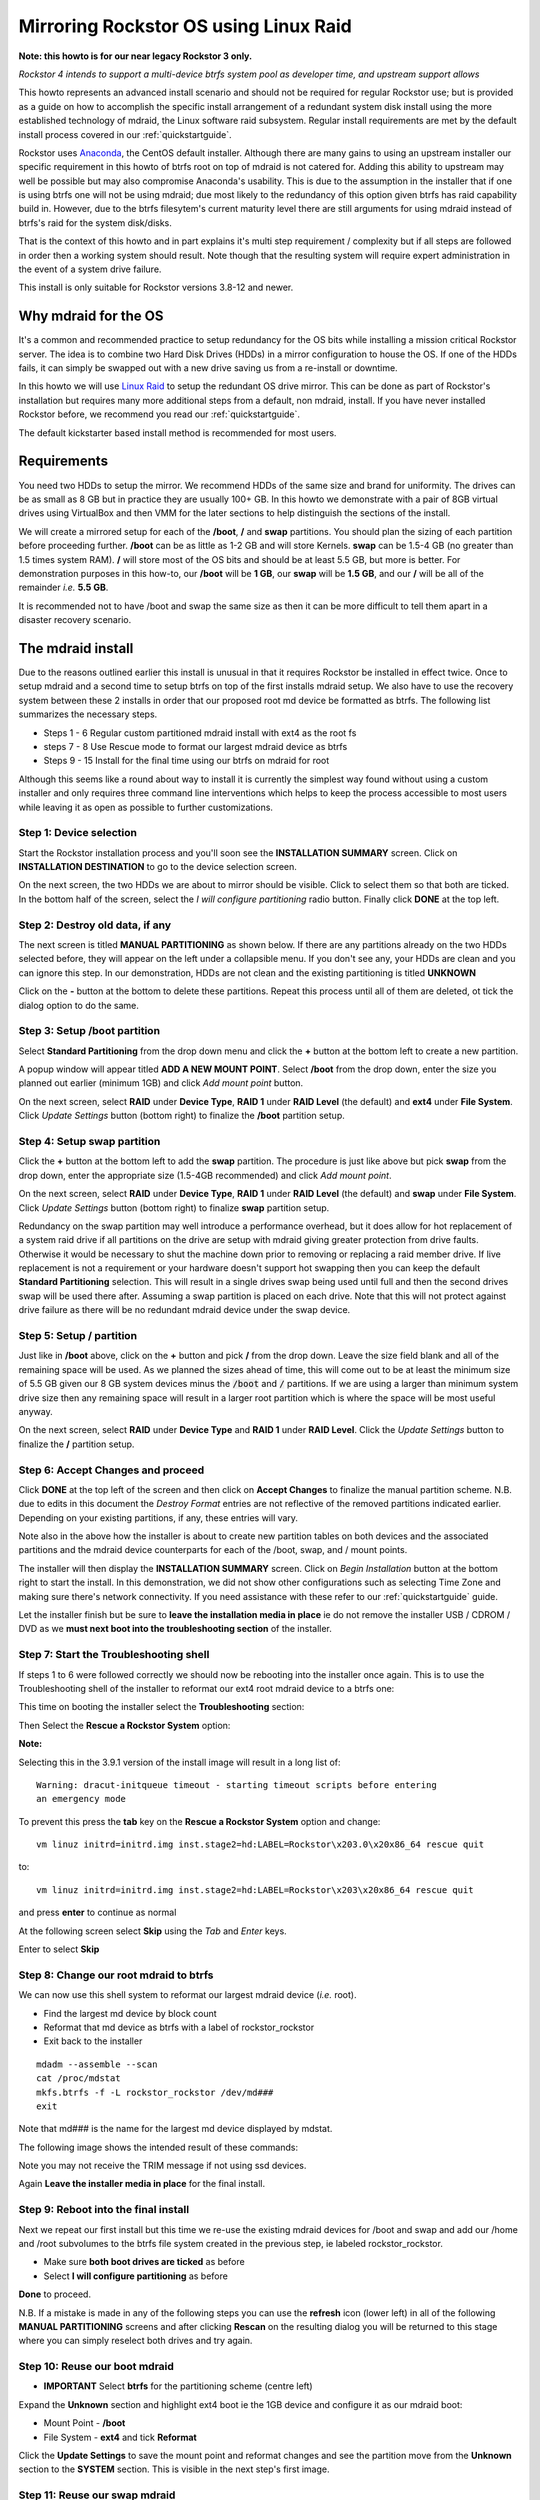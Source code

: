 .. highlight:: none
..  _mdraid_bootdrive_howto:

Mirroring Rockstor OS using Linux Raid
======================================

**Note: this howto is for our near legacy Rockstor 3 only.**

*Rockstor 4 intends to support a multi-device btrfs system pool as developer
time, and upstream support allows*

This howto represents an advanced install scenario and should not be required
for regular Rockstor use; but is provided as a guide on how to accomplish the
specific install arrangement of a redundant system disk install using the more
established technology of mdraid, the Linux software raid subsystem. Regular
install requirements are met by the default install process covered in our
:ref:`quickstartguide`.

Rockstor uses `Anaconda <https://en.wikipedia.org/wiki/Anaconda_(installer)>`_,
the CentOS default installer. Although there are many
gains to using an upstream installer our specific requirement in this howto of
btrfs root on top of mdraid is not catered for. Adding this ability to upstream
may well be possible but may also compromise Anaconda's usability. This is due
to the assumption in the installer that if one is using btrfs one will not be
using mdraid; due most likely to the redundancy of this option given btrfs has
raid capability build in. However, due to the btrfs filesytem's current
maturity level there are still arguments for using mdraid instead of btrfs's
raid for the system disk/disks.

That is the context of this howto and in part explains it's multi step
requirement / complexity but if all steps are followed in order then a working
system should result. Note though that the resulting system will require expert
administration in the event of a system drive failure.

This install is only suitable for Rockstor versions 3.8-12 and newer.

.. _mdraidos_why:

Why mdraid for the OS
---------------------

It's a common and recommended practice to setup redundancy for the OS bits
while installing a mission critical Rockstor server. The idea is to combine two
Hard Disk Drives (HDDs) in a mirror configuration to house the OS. If one of
the HDDs fails, it can simply be swapped out with a new drive saving us from a
re-install or downtime.

In this howto we will use `Linux Raid
<https://raid.wiki.kernel.org/index.php/Linux_Raid>`_ to setup the redundant OS
drive mirror. This can be done as part of Rockstor's installation but requires
many more additional steps from a default, non mdraid, install. If you
have never installed Rockstor before, we recommend you read our
:ref:`quickstartguide`.

The default kickstarter based install method is recommended for most users.

.. _mdraidos_requirements:

Requirements
------------

You need two HDDs to setup the mirror. We recommend HDDs of the same size and
brand for uniformity. The drives can be as small as 8 GB but in practice they
are usually 100+ GB. In this howto we demonstrate with a pair of 8GB virtual
drives using VirtualBox and then VMM for the later sections to help distinguish
the sections of the install.

We will create a mirrored setup for each of the **/boot**, **/** and **swap**
partitions. You should plan the sizing of each partition before proceeding
further. **/boot** can be as little as 1-2 GB and will store Kernels. **swap**
can be 1.5-4 GB (no greater than 1.5 times system RAM). **/** will store most
of the OS bits and should be at least 5.5 GB, but more is better. For
demonstration purposes in this how-to, our **/boot** will be **1 GB**, our
**swap** will be **1.5 GB**, and our **/** will be all of the remainder *i.e.*
**5.5 GB**.

It is recommended not to have /boot and swap the same size as then it can be
more difficult to tell them apart in a disaster recovery scenario.

.. _mdraidos_overview:

The mdraid install
------------------

Due to the reasons outlined earlier this install is unusual in that it requires
Rockstor be installed in effect twice. Once to setup mdraid and a second time
to setup btrfs on top of the first installs mdraid setup. We also have to use
the recovery system between these 2 installs in order that our proposed root
md device be formatted as btrfs. The following list summarizes the necessary
steps.

* Steps 1 - 6 Regular custom partitioned mdraid install with ext4 as the root
  fs
* steps 7 - 8 Use Rescue mode to format our largest mdraid device as btrfs
* Steps 9 - 15 Install for the final time using our btrfs on mdraid for root

Although this seems like a round about way to install it is currently the
simplest way found without using a custom installer and only requires
three command line interventions which helps to keep the process accessible to
most users while leaving it as open as possible to further customizations.


Step 1: Device selection
^^^^^^^^^^^^^^^^^^^^^^^^

Start the Rockstor installation process and you'll soon see the **INSTALLATION
SUMMARY** screen. Click on **INSTALLATION DESTINATION** to go to the device
selection screen.

.. image:: /images/howtos/mdraid-mirror/installation_summary.png
   :width: 100%
   :align: center

On the next screen, the two HDDs we are about to mirror should be
visible. Click to select them so that both are ticked. In the bottom half of
the screen, select the *I will configure partitioning* radio button. Finally
click **DONE** at the top left.

.. image:: /images/howtos/mdraid-mirror/device_selection.png
   :width: 100%
   :align: center

Step 2: Destroy old data, if any
^^^^^^^^^^^^^^^^^^^^^^^^^^^^^^^^

The next screen is titled **MANUAL PARTITIONING** as shown below. If there are
any partitions already on the two HDDs selected before, they will appear on the
left under a collapsible menu. If you don't see any, your HDDs are clean and
you can ignore this step. In our demonstration, HDDs are not clean and the
existing partitioning is titled **UNKNOWN**

.. image:: /images/howtos/mdraid-mirror/manual_partitioning_1.png
   :width: 100%
   :align: center

Click on the **-** button at the bottom to delete these partitions. Repeat this
process until all of them are deleted, ot tick the dialog option to do the
same.

.. image:: /images/howtos/mdraid-mirror/manual_partitioning_2.png
   :width: 100%
   :align: center

Step 3: Setup **/boot** partition
^^^^^^^^^^^^^^^^^^^^^^^^^^^^^^^^^

Select **Standard Partitioning** from the drop down menu and click the **+**
button at the bottom left to create a new partition.

.. image:: /images/howtos/mdraid-mirror/manual_partitioning_3.png
   :width: 100%
   :align: center

A popup window will appear titled **ADD A NEW MOUNT POINT**. Select **/boot**
from the drop down, enter the size you planned out earlier (minimum 1GB) and
click *Add mount point* button.

.. image:: /images/howtos/mdraid-mirror/boot_partition_1.png
   :width: 100%
   :align: center

On the next screen, select **RAID** under **Device Type**, **RAID 1** under
**RAID Level** (the default) and **ext4** under **File System**. Click
*Update Settings* button (bottom right) to finalize the **/boot** partition
setup.

.. image:: /images/howtos/mdraid-mirror/boot_partition_2.png
   :width: 100%
   :align: center

Step 4: Setup **swap** partition
^^^^^^^^^^^^^^^^^^^^^^^^^^^^^^^^

Click the **+** button at the bottom left to add the **swap** partition. The
procedure is just like above but pick **swap** from the drop down, enter the
appropriate size (1.5-4GB recommended) and click *Add mount point*.

.. image:: /images/howtos/mdraid-mirror/swap_partition_1.png
   :width: 100%
   :align: center

On the next screen, select **RAID** under **Device Type**, **RAID 1** under
**RAID Level** (the default) and **swap** under **File System**. Click
*Update Settings* button (bottom right) to finalize **swap** partition setup.

.. image:: /images/howtos/mdraid-mirror/swap_partition_2.png
   :width: 100%
   :align: center

Redundancy on the swap partition may well introduce a performance overhead, but
it does allow for hot replacement of a system raid drive if all partitions on
the drive are setup with mdraid giving greater protection from drive faults.
Otherwise it would be necessary to shut the machine down prior to removing
or replacing a raid member drive. If live replacement is not a requirement or
your hardware doesn't support hot swapping then you can keep the default
**Standard Partitioning** selection. This will result in a single drives swap
being used until full and then the second drives swap will be used there after.
Assuming a swap partition is placed on each drive. Note that this will not
protect against drive failure as there will be no redundant mdraid device under
the swap device.

Step 5: Setup **/** partition
^^^^^^^^^^^^^^^^^^^^^^^^^^^^^

Just like in **/boot** above, click on the **+** button and pick **/** from
the drop down. Leave the size field blank and all of the remaining space will
be used. As we planned the sizes ahead of time, this will come out to be at
least the minimum size of 5.5 GB given our 8 GB system devices minus the
:code:`/boot` and :code:`/` partitions. If we are using a larger than minimum
system drive size then any remaining space will result in a larger root
partition which is where the space will be most useful anyway.

.. image:: /images/howtos/mdraid-mirror/root_partition_1.png
   :width: 100%
   :align: center

On the next screen, select **RAID** under **Device Type** and **RAID 1** under
**RAID Level**. Click the *Update Settings* button to finalize the **/**
partition setup.

.. image:: /images/howtos/mdraid-mirror/root_partition_2.png
   :width: 100%
   :align: center


Step 6: Accept Changes and proceed
^^^^^^^^^^^^^^^^^^^^^^^^^^^^^^^^^^

Click **DONE** at the top left of the screen and then click on **Accept
Changes** to finalize the manual partition scheme. N.B. due to edits in this
document the *Destroy Format* entries are not reflective of the removed
partitions indicated earlier. Depending on your existing partitions, if any,
these entries will vary.

.. image:: /images/howtos/mdraid-mirror/accept_changes.png
   :width: 100%
   :align: center

Note also in the above how the installer is about to create new partition
tables on both devices and the associated partitions and the mdraid device
counterparts for each of the /boot, swap, and / mount points.

The installer will then display the **INSTALLATION SUMMARY** screen. Click on
*Begin Installation* button at the bottom right to start the install. In this
demonstration, we did not show other configurations such as selecting Time Zone
and making sure there's network connectivity. If you need assistance with these
refer to our :ref:`quickstartguide` guide.

.. image:: /images/howtos/mdraid-mirror/begin_installation.png
   :width: 100%
   :align: center

Let the installer finish but be sure to **leave the installation media in
place** ie do not remove the installer USB / CDROM / DVD as we **must next boot
into the troubleshooting section** of the installer.


Step 7: Start the Troubleshooting shell
^^^^^^^^^^^^^^^^^^^^^^^^^^^^^^^^^^^^^^^

If steps 1 to 6 were followed correctly we should now be rebooting into the
installer once again. This is to use the Troubleshooting shell of the installer
to reformat our ext4 root mdraid device to a btrfs one:

This time on booting the installer select the **Troubleshooting** section:

.. image:: /images/howtos/mdraid-mirror/troubleshooting.png
   :width: 100%
   :align: center

Then Select the **Rescue a Rockstor System** option:

**Note:**

Selecting this in the 3.9.1 version of the install image will result in a long
list of::

  Warning: dracut-initqueue timeout - starting timeout scripts before entering
  an emergency mode

To prevent this press the **tab** key on the **Rescue a Rockstor System**
option and change::

   vm linuz initrd=initrd.img inst.stage2=hd:LABEL=Rockstor\x203.0\x20x86_64 rescue quit

to::

   vm linuz initrd=initrd.img inst.stage2=hd:LABEL=Rockstor\x203\x20x86_64 rescue quit

and press **enter** to continue as normal

.. image:: /images/howtos/mdraid-mirror/rescue.png
   :width: 100%
   :align: center

At the following screen select **Skip** using the *Tab* and *Enter* keys.

.. image:: /images/howtos/mdraid-mirror/rescue_skip.png
   :width: 100%
   :align: center

Enter to select **Skip**

Step 8: Change our root mdraid to btrfs
^^^^^^^^^^^^^^^^^^^^^^^^^^^^^^^^^^^^^^^

We can now use this shell system to reformat our largest mdraid device (*i.e.*
root).

* Find the largest md device by block count
* Reformat that md device as btrfs with a label of rockstor_rockstor
* Exit back to the installer

::

  mdadm --assemble --scan
  cat /proc/mdstat
  mkfs.btrfs -f -L rockstor_rockstor /dev/md###
  exit

Note that md### is the name for the largest md device displayed by mdstat.

The following image shows the intended result of these commands:

.. image:: /images/howtos/mdraid-mirror/rescue_btrfs_root.png
   :width: 100%
   :align: center

Note you may not receive the TRIM message if not using ssd devices.

Again **Leave the installer media in place** for the final install.

Step 9: Reboot into the final install
^^^^^^^^^^^^^^^^^^^^^^^^^^^^^^^^^^^^^

Next we repeat our first install but this time we re-use the existing mdraid
devices for /boot and swap and add our /home and /root subvolumes to the btrfs
file system created in the previous step, ie labeled rockstor_rockstor.

* Make sure **both boot drives are ticked** as before
* Select **I will configure partitioning** as before

.. image:: /images/howtos/mdraid-mirror/mdraid_second_disk_selection.png
   :width: 100%
   :align: center

**Done** to proceed.

N.B. If a mistake is made in any of the following steps you can use the
**refresh** icon (lower left) in all of the following **MANUAL PARTITIONING**
screens and after clicking **Rescan** on the resulting dialog you will be
returned to this stage where you can simply reselect both drives and try again.

Step 10: Reuse our **boot** mdraid
^^^^^^^^^^^^^^^^^^^^^^^^^^^^^^^^^^

* **IMPORTANT** Select **btrfs** for the partitioning scheme (centre left)

Expand the **Unknown** section and highlight ext4 boot ie the 1GB device and
configure it as our mdraid boot:

* Mount Point - **/boot**
* File System - **ext4** and tick **Reformat**

.. image:: /images/howtos/mdraid-mirror/reuse_md_boot.png
   :width: 100%
   :align: center

Click the **Update Settings** to save the mount point and reformat changes and
see the partition move from the **Unknown** section to the **SYSTEM** section.
This is visible in the next step's first image.

Step 11: Reuse our **swap** mdraid
^^^^^^^^^^^^^^^^^^^^^^^^^^^^^^^^^^

Now highlight the **swap** entry in **Unknown** and configure the following:

* tick **Reformat**

.. image:: /images/howtos/mdraid-mirror/reuse_md_swap.png
   :width: 100%
   :align: center

Again confirm the **Reformat** change using the **Update Settings** button.

Step 12: Create our **root** subvolume
^^^^^^^^^^^^^^^^^^^^^^^^^^^^^^^^^^^^^^

Now highlight the **btrfs rockstor_rockstor** entry in **Unknown** and click on
the **+** icon in the lower left.

* Mount point **/**
* Desired Capacity **leave blank** as quotas will define the size limit.

.. image:: /images/howtos/mdraid-mirror/md_root_subvol.png
   :width: 100%
   :align: center

**Add mount point** to proceed.

N.B. the default name given to our root subvolume is **root00** as an artifact
of our method or as a bug in the installer. This does not respond to being
changed but should be fine as is. This is a visible difference between an
mdraid install and a default install.

Step 13: Create our **home** subvolume
^^^^^^^^^^^^^^^^^^^^^^^^^^^^^^^^^^^^^^

Now that the rockstor_rockstor btrfs mdraid device has been used we no longer
have an *Unknown* section but we can still create further subvolumes so to
end up with the same as a regular Rockstor default install we create a **home**
subvolume by again clicking on the **+** icon:

* Mount point **/home**
* Desired Capacity **leave blank** as quotas will define the size limit.

.. image:: /images/howtos/mdraid-mirror/md_home_subvol.png
   :width: 100%
   :align: center

**Add mount point** to proceed. Notice how the installer puts the /home
subvolume into the **DATA** section.

Don't worry about the *Available Space* and *Total Space* readings as they are
not apparently aware of our mdraid levels but this does not affect the final
install.

Step 14: Confirmation before final install
^^^^^^^^^^^^^^^^^^^^^^^^^^^^^^^^^^^^^^^^^^

If all has gone as planned we should have something along the lines of the
following:

.. image:: /images/howtos/mdraid-mirror/md_final_partitions.png
   :width: 100%
   :align: center

Notice that due to the install not knowing our rockstor_rockstor btrfs is not
on an mdraid it simply reports our /home and / mounts as *Device Type btrfs*
and *Volume rockstor_rockstor*.

So finally we have our btrfs on / with ext4 /boot and swap, each on their own
mdraid device.

If something is not right remember the **refresh** icon explained in Step: 9
above as this is the last opportunity for it's use.

If all looks well then Click **Done** and proceed.

.. image:: /images/howtos/mdraid-mirror/md_final_summary_of_changes.png
   :width: 100%
   :align: center

Note in the above that the format of the swap and boot are to be destroyed and
re-created but there is no mention of our rockstor_rockstor file system, only
the creation of the home and root00 subvolumes.

**Accept Changes** and **Begin Installation** as in the first install.

Remember that this time around we don't need to reboot into the installer
again, ie on completion of the install we can change the bios to boot from one
of the devices in our mdraid system array.

N.B. If the mdraid array did not complete it's initial sync phase by the end of
the final install then expect extended delays of up to a few minutes on the
first boot of the installed system before the web interface becomes available.
Also note that it may be necessary to press the carrage return on the initial
console display to acquire the ip message, this is also caused by the extended
delays as the system is busy syncing the mdraid in the background. This issue
mainly affects slow hardware and / or large boot devices. See our
:ref:`mdraid_verify` section for how to read the mdraid's status.

**Note:**

After installation you might encounter this message::

   Welcome to emergency mode? After logging in, type "journalctl -xb- to view
   system logs, "systemctl reboot" to reboot, "systemctl default" or ^D to
   try again to boot into default mode.
   Give root password for maintenance
   (or type Control-D to continue):

and pressing control and D at the same time gives this message::

   Error getting authority: Error initializing authority: Could not connect:
   No such file or directory (g-io-error-quark, 1) [ 550.771204] BTRFS error
   (device md125): subvol 'home' does not match subvolid 5

To fix this and get the system to boot normal first edit the /etc/fstab::

   nano /etc/fstab

the fstab should look something like this::

   # 
   #/etc/fstab
   #Created by anaconda on Sun Nov 26 08:32:06 2017
   #
   #Accessible filesystems, by reference, are maintained under '/dev/disk'
   #See man pages fstab(5), findfs(8), mount(8) and/or blkid(8) for more info
   #
   UID=a3a7ba80-54e3-43e5-8e1c-7991c1a8b174 / btrfs subvolid=5,subvol=root00 0 0
   UID=49749f09-67ef-4594-9421-e9c5dcefdeea /boot ext4 defaults   1 2
   UID=a3a7ba80-54e3-43e5-8e1c-7991c1a8b174 /home btrfs subvolid=5,subvol=home 0 0
   UID=559159db-ccOb-4050-b712-eebc4722121e swap swap defaults 0 0

remove the *"subvolid=5,"* from / and /home like so::

   # 
   #/etc/fstab
   #Created by anaconda on Sun Nov 26 08:32:06 2017
   #
   #Accessible filesystems, by reference, are maintained under '/dev/disk'
   #See man pages fstab(5), findfs(8), mount(8) and/or blkid(8) for more info
   #
   UID=a3a7ba80-54e3-43e5-8e1c-7991c1a8b174 / btrfs subvol=root00 0 0
   UID=49749f09-67ef-4594-9421-e9c5dcefdeea /boot ext4 defaults   1 2
   UID=a3a7ba80-54e3-43e5-8e1c-7991c1a8b174 /home btrfs subvol=home 0 0
   UID=559159db-ccOb-4050-b712-eebc4722121e swap swap defaults 0 0

press **control** and **x** to exit and save then press **y** to confirm
you would like to save and **enter** to confirm the name

Reboot the system (just type reboot and then enter) now the system should boot
as normal.

Step 15: Setup
^^^^^^^^^^^^^^

Upon successful first boot, go through the usual process of pointing a browser
at the indicated ip (in the Rockstor console) and completing the configuration
via the Web interface.

.. image:: /images/howtos/mdraid-mirror/first_boot_config.png
   :width: 100%
   :align: center

And the resulting Storage - Disks page is as indicated:-

.. image:: /images/howtos/mdraid-mirror/first_boot_disks_page.png
   :width: 100%
   :align: center

For simplicity Rockstor ignores the swap and boot devices in this display.

.. _mdraid_verify:

Verification of the mirror
--------------------------

It's a good idea to verify the setup once the installation is finished. You can
do that simply with the following command::

  # cat /proc/mdstat
  Personalities : [raid1]
  md125 : active raid1 sdb2[1] sda2[0]
        976832 blocks super 1.0 [2/2] [UU]
        bitmap: 0/1 pages [0KB], 65536KB chunk

  md126 : active raid1 sdb1[1] sda1[0]
        1464320 blocks super 1.2 [2/2] [UU]

  md127 : active raid1 sdb3[1] sda3[0]
        5941248 blocks super 1.2 [2/2] [UU]
        bitmap: 0/1 pages [0KB], 65536KB chunk

Note that the actual block values will vary for different partition sizes.

The three md* devices correspond to the mirror configuration we setup earlier
during the install. Note that each partition is mirrored (raid1) where the
counterparts of the mirror are from different drives (**sda** and **sdb** in
our example). We can also verify that **/** and **/boot** are mounted and are
the right size with the following command::

  # df -h | grep md
  /dev/md127      5.7G  1.5G  3.8G  29% /
  /dev/md127      5.7G  1.5G  3.8G  29% /home
  /dev/md125      923M  121M  739M  15% /boot
  /dev/md127      5.7G  1.5G  3.8G  29% /mnt2/rockstor_rockstor


The specific md* device names may vary from install to install, this is why it
is a nice idea to have no two md devices of equal size ie /boot 1G and swap
1.5G as it can make discerning a partitions function easier.

The following command shows our swap device::

  cat /proc/swaps
  Filename           Type        Size     Used  Priority
  /dev/md126         partition   1464316  0	    -1

Note that the installer will by default continue this raid building / resync
process on first boot which may reduce the systems performance. If you are
experiencing slow response times on the first boot after install check the raid
status using the above **cat /proc/mdstat** command. On slow hardware it may be
advisable to wait until all the md devices have completed their resync. This
could take anywhere from minutes to hours, but an estimated time left is given
for each md device listed.

Disaster Recovery
-----------------

Up to this point, we have setup the mirror and verified that everything looks
good. Over time, usually after a long time, one of the HDDs may start throwing
errors indicating that it's time to replace it. The following steps will guide
you through that process.

Step 1: Remove failing HDD
^^^^^^^^^^^^^^^^^^^^^^^^^^

If your hardware supports hot swapping HDDs, and you chose RAID1 for all your
partitions, then you can pull out the failing drive and leave the system
running while you replace it with a new HDD. After removing the failing drive,
the System continues to run normally, but the mirror is no longer redundant
as shown in the below output (note sdb parts are missing)::

  # cat /proc/mdstat
  Personalities : [raid1]
  md125 : active raid1 sda2[0]
        976832 blocks super 1.0 [2/1] [U_]
        bitmap: 0/1 pages [0KB], 65536KB chunk

  md126 : active raid1 sda1[0]
        5859328 blocks super 1.2 [2/1] [U_]
        bitmap: 1/1 pages [4KB], 65536KB chunk

  md127 : active raid1 sda3[0]
        1546240 blocks super 1.2 [2/1] [U_]

Note that the above md names and sizes differ from our demo install above but
serve as an example nevertheless.

Step 2: Add a replacement HDD
^^^^^^^^^^^^^^^^^^^^^^^^^^^^^

The next step is to replace the removed HDD with a new one. The same size and
brand is recommended, to keep things uniform. In our demonstration, I've added
a new 8GB virtual drive (similar to the failed HDD) and it appeared as **sdb**
to the system.

Step 3: Partition the replacement HDD
^^^^^^^^^^^^^^^^^^^^^^^^^^^^^^^^^^^^^

The replacement HDD must be partitioned, much like during OS install. But this
time we'll use command line tools. The advantage of using the same
size HDD is that we can just copy the partition scheme from the functioning
HDD. In our demonstration, **sda** is the still functioning HDD and it's
partition table looks as follows::

  # sfdisk -d /dev/sda
  # partition table of /dev/sda
  unit: sectors

  /dev/sda1 : start=     2048, size= 11726848, Id=fd
  /dev/sda2 : start= 11728896, size=  1953792, Id=fd, bootable
  /dev/sda3 : start= 13682688, size=  3094528, Id=fd
  /dev/sda4 : start=        0, size=        0, Id= 0

We can copy the partition table of **sda** to **sdb** with the following
composite command::

  # sfdisk -d /dev/sda > /tmp/sda.pt; sfdisk /dev/sdb < /tmp/sda.pt; rm -f /tmp/sda.pt
  Checking that no-one is using this disk right now ...
  OK

  Disk /dev/sdb: 1044 cylinders, 255 heads, 63 sectors/track
  Old situation:
  Units: cylinders of 8225280 bytes, blocks of 1024 bytes, counting from 0

     Device Boot Start     End   #cyls    #blocks   Id  System
  /dev/sdb1          0       -       0          0    0  Empty
  /dev/sdb2          0       -       0          0    0  Empty
  /dev/sdb3          0       -       0          0    0  Empty
  /dev/sdb4          0       -       0          0    0  Empty
  New situation:
  Units: sectors of 512 bytes, counting from 0

     Device Boot    Start       End   #sectors  Id  System
  /dev/sdb1          2048  11728895   11726848  fd  Linux raid autodetect
  /dev/sdb2   *  11728896  13682687    1953792  fd  Linux raid autodetect
  /dev/sdb3      13682688  16777215    3094528  fd  Linux raid autodetect
  /dev/sdb4             0         -          0   0  Empty
  Warning: partition 1 does not end at a cylinder boundary
  Warning: partition 2 does not start at a cylinder boundary
  Warning: partition 2 does not end at a cylinder boundary
  Warning: partition 3 does not start at a cylinder boundary
  Warning: partition 3 does not end at a cylinder boundary
  Successfully wrote the new partition table

  Re-reading the partition table ...

  If you created or changed a DOS partition, /dev/foo7, say, then use dd(1)
  to zero the first 512 bytes:  dd if=/dev/zero of=/dev/foo7 bs=512 count=1
  (See fdisk(8).)

Step 4: Rebuild the mirror
^^^^^^^^^^^^^^^^^^^^^^^^^^

This is the final and crucial step. We'll resync the partitions of the
replacement HDD with its working counterpart in the mirror. This can be done
with the following composite command::

  # mdadm --manage /dev/md125 --add /dev/sdb2; mdadm --manage /dev/md126 --add /dev/sdb1; mdadm --manage /dev/md127 --add /dev/sdb3
  mdadm: added /dev/sdb2
  mdadm: added /dev/sdb1
  mdadm: added /dev/sdb3

After the above step, the mirror is re-synchronized. It will take some time
proportional to your HDD size. You can monitor the progress and confirm the
finish by looking at the contents of the **/proc/mdstat** file as shown here::

  # cat /proc/mdstat
  Personalities : [raid1]
  md125 : active raid1 sdb2[2] sda2[0]
        976832 blocks super 1.0 [2/2] [UU]
        bitmap: 0/1 pages [0KB], 65536KB chunk

  md126 : active raid1 sdb1[2] sda1[0]
        5859328 blocks super 1.2 [2/1] [U_]
        [=============>.......]  recovery = 68.0% (3985280/5859328) finish=2.0min speed=15366K/sec
        bitmap: 1/1 pages [4KB], 65536KB chunk

  md127 : active raid1 sdb3[2] sda3[0]
        1546240 blocks super 1.2 [2/1] [U_]
        resync=DELAYED

  unused devices: <none>

Note the estimated time for completion on md126 above ie **finnish=2.0mins**

The above output indicates that md125 and md127 have finished their recovery
(re-sync), but md126 is at 68%. It is completed after a short while as shown
again here::

  # cat /proc/mdstat
  Personalities : [raid1]
  md125 : active raid1 sdb2[2] sda2[0]
        976832 blocks super 1.0 [2/2] [UU]
        bitmap: 0/1 pages [0KB], 65536KB chunk

  md126 : active raid1 sdb1[2] sda1[0]
        5859328 blocks super 1.2 [2/2] [UU]
        bitmap: 0/1 pages [0KB], 65536KB chunk

  md127 : active raid1 sdb3[2] sda3[0]
        1546240 blocks super 1.2 [2/2] [UU]

  unused devices: <none>

That completes the disaster recovery section and the howto!

